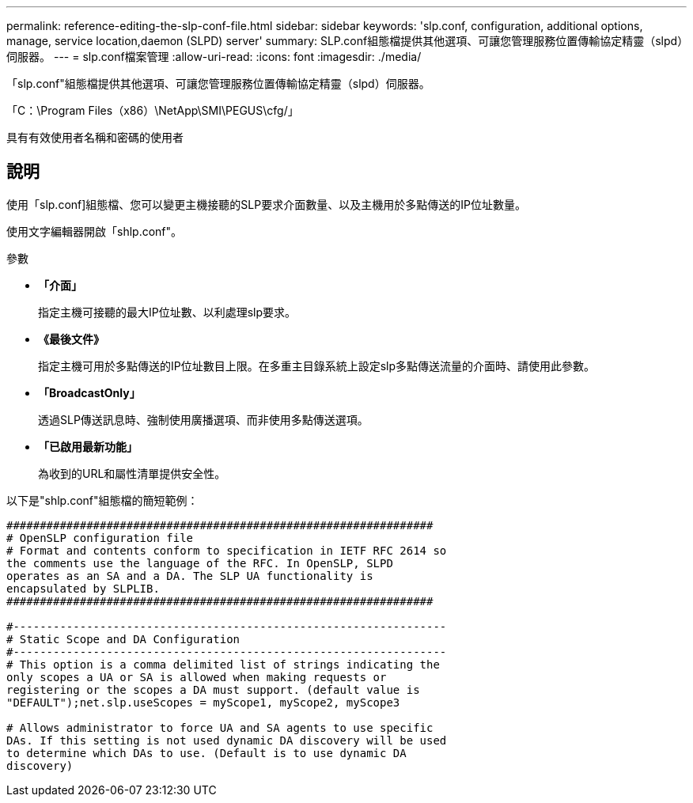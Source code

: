 ---
permalink: reference-editing-the-slp-conf-file.html 
sidebar: sidebar 
keywords: 'slp.conf, configuration, additional options, manage, service location,daemon (SLPD) server' 
summary: SLP.conf組態檔提供其他選項、可讓您管理服務位置傳輸協定精靈（slpd）伺服器。 
---
= slp.conf檔案管理
:allow-uri-read: 
:icons: font
:imagesdir: ./media/


[role="lead"]
「slp.conf"組態檔提供其他選項、可讓您管理服務位置傳輸協定精靈（slpd）伺服器。

「C：\Program Files（x86）\NetApp\SMI\PEGUS\cfg/」

具有有效使用者名稱和密碼的使用者



== 說明

使用「slp.conf]組態檔、您可以變更主機接聽的SLP要求介面數量、以及主機用於多點傳送的IP位址數量。

使用文字編輯器開啟「shlp.conf"。

.參數
* *「介面」*
+
指定主機可接聽的最大IP位址數、以利處理slp要求。

* *《最後文件》*
+
指定主機可用於多點傳送的IP位址數目上限。在多重主目錄系統上設定slp多點傳送流量的介面時、請使用此參數。

* *「BroadcastOnly」*
+
透過SLP傳送訊息時、強制使用廣播選項、而非使用多點傳送選項。

* *「已啟用最新功能」*
+
為收到的URL和屬性清單提供安全性。



以下是"shlp.conf"組態檔的簡短範例：

[listing]
----

################################################################
# OpenSLP configuration file
# Format and contents conform to specification in IETF RFC 2614 so
the comments use the language of the RFC. In OpenSLP, SLPD
operates as an SA and a DA. The SLP UA functionality is
encapsulated by SLPLIB.
################################################################

#-----------------------------------------------------------------
# Static Scope and DA Configuration
#-----------------------------------------------------------------
# This option is a comma delimited list of strings indicating the
only scopes a UA or SA is allowed when making requests or
registering or the scopes a DA must support. (default value is
"DEFAULT");net.slp.useScopes = myScope1, myScope2, myScope3

# Allows administrator to force UA and SA agents to use specific
DAs. If this setting is not used dynamic DA discovery will be used
to determine which DAs to use. (Default is to use dynamic DA
discovery)
----